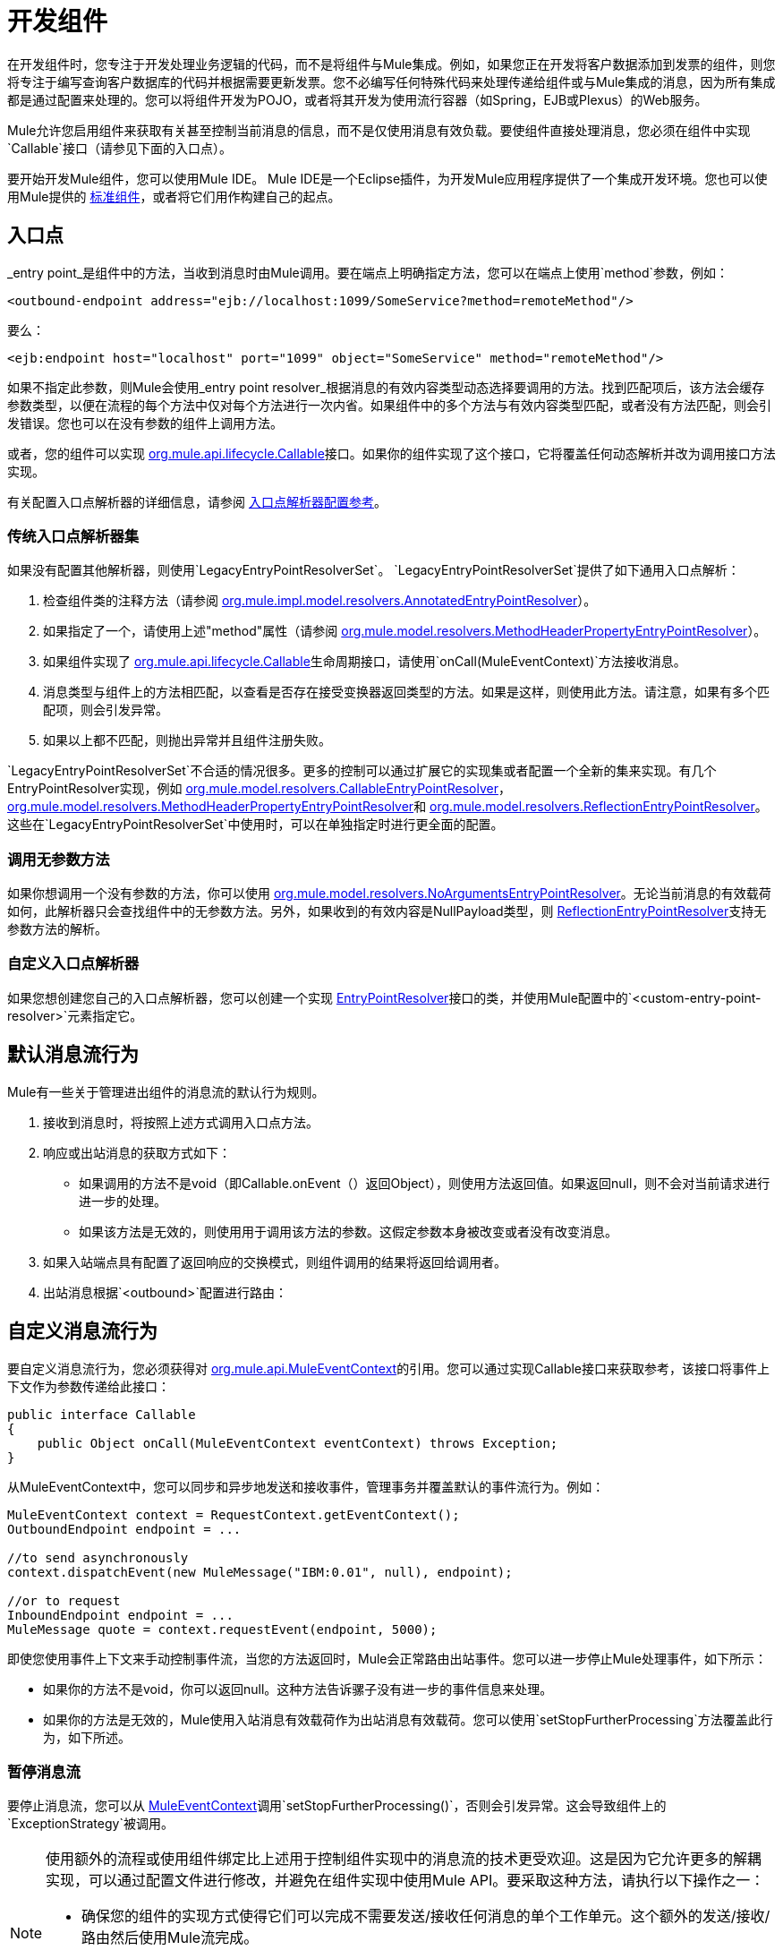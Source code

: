 = 开发组件
:keywords: customize, custom components

在开发组件时，您专注于开发处理业务逻辑的代码，而不是将组件与Mule集成。例如，如果您正在开发将客户数据添加到发票的组件，则您将专注于编写查询客户数据库的代码并根据需要更新发票。您不必编写任何特殊代码来处理传递给组件或与Mule集成的消息，因为所有集成都是通过配置来处理的。您可以将组件开发为POJO，或者将其开发为使用流行容器（如Spring，EJB或Plexus）的Web服务。

Mule允许您启用组件来获取有关甚至控制当前消息的信息，而不是仅使用消息有效负载。要使组件直接处理消息，您必须在组件中实现`Callable`接口（请参见下面的入口点）。

要开始开发Mule组件，您可以使用Mule IDE。 Mule IDE是一个Eclipse插件，为开发Mule应用程序提供了一个集成开发环境。您也可以使用Mule提供的 link:/mule-user-guide/v/3.8/configuring-components[标准组件]，或者将它们用作构建自己的起点。

== 入口点

_entry point_是组件中的方法，当收到消息时由Mule调用。要在端点上明确指定方法，您可以在端点上使用`method`参数，例如：

[source, xml]
----
<outbound-endpoint address="ejb://localhost:1099/SomeService?method=remoteMethod"/>
----

要么：

[source, xml]
----
<ejb:endpoint host="localhost" port="1099" object="SomeService" method="remoteMethod"/>
----

如果不指定此参数，则Mule会使用_entry point resolver_根据消息的有效内容类型动态选择要调用的方法。找到匹配项后，该方法会缓存参数类型，以便在流程的每个方法中仅对每个方法进行一次内省。如果组件中的多个方法与有效内容类型匹配，或者没有方法匹配，则会引发错误。您也可以在没有参数的组件上调用方法。

或者，您的组件可以实现 link:http://www.mulesoft.org/docs/site/3.8.0/apidocs/org/mule/api/lifecycle/Callable.html[org.mule.api.lifecycle.Callable]接口。如果你的组件实现了这个接口，它将覆盖任何动态解析并改为调用接口方法实现。

有关配置入口点解析器的详细信息，请参阅 link:/mule-user-guide/v/3.8/entry-point-resolver-configuration-reference[入口点解析器配置参考]。

=== 传统入口点解析器集

如果没有配置其他解析器，则使用`LegacyEntryPointResolverSet`。 `LegacyEntryPointResolverSet`提供了如下通用入口点解析：

. 检查组件类的注释方法（请参阅 link:http://www.mulesoft.org/docs/site/3.8.0/apidocs/org/mule/impl/model/resolvers/AnnotatedEntryPointResolver.html[org.mule.impl.model.resolvers.AnnotatedEntryPointResolver]）。
. 如果指定了一个，请使用上述"method"属性（请参阅 link:http://www.mulesoft.org/docs/site/3.8.0/apidocs/org/mule/model/resolvers/MethodHeaderPropertyEntryPointResolver.html[org.mule.model.resolvers.MethodHeaderPropertyEntryPointResolver]）。
. 如果组件实现了 link:http://www.mulesoft.org/docs/site/3.8.0/apidocs/org/mule/api/lifecycle/Callable.html[org.mule.api.lifecycle.Callable]生命周期接口，请使用`onCall(MuleEventContext)`方法接收消息。
. 消息类型与组件上的方法相匹配，以查看是否存在接受变换器返回类型的方法。如果是这样，则使用此方法。请注意，如果有多个匹配项，则会引发异常。
. 如果以上都不匹配，则抛出异常并且组件注册失败。

`LegacyEntryPointResolverSet`不合适的情况很多。更多的控制可以通过扩展它的实现集或者配置一个全新的集来实现。有几个EntryPointResolver实现，例如 link:http://www.mulesoft.org/docs/site/3.8.0/apidocs/org/mule/model/resolvers/CallableEntryPointResolver.html[org.mule.model.resolvers.CallableEntryPointResolver]， link:http://www.mulesoft.org/docs/site/3.8.0/apidocs/org/mule/model/resolvers/MethodHeaderPropertyEntryPointResolver.html[org.mule.model.resolvers.MethodHeaderPropertyEntryPointResolver]和 link:http://www.mulesoft.org/docs/site/3.8.0/apidocs/org/mule/model/resolvers/ReflectionEntryPointResolver.html[org.mule.model.resolvers.ReflectionEntryPointResolver]。这些在`LegacyEntryPointResolverSet`中使用时，可以在单独指定时进行更全面的配置。

=== 调用无参数方法

如果你想调用一个没有参数的方法，你可以使用 link:http://www.mulesoft.org/docs/site/3.8.0/apidocs/org/mule/model/resolvers/NoArgumentsEntryPointResolver.html[org.mule.model.resolvers.NoArgumentsEntryPointResolver]。无论当前消息的有效载荷如何，此解析器只会查找组件中的无参数方法。另外，如果收到的有效内容是NullPayload类型，则 link:http://www.mulesoft.org/docs/site/3.8.0/apidocs/org/mule/model/resolvers/ReflectionEntryPointResolver.html[ReflectionEntryPointResolver]支持无参数方法的解析。

=== 自定义入口点解析器

如果您想创建您自己的入口点解析器，您可以创建一个实现 link:http://www.mulesoft.org/docs/site/3.8.0/apidocs/org/mule/api/model/EntryPointResolver.html[EntryPointResolver]接口的类，并使用Mule配置中的`<custom-entry-point-resolver>`元素指定它。

== 默认消息流行为

Mule有一些关于管理进出组件的消息流的默认行为规则。

. 接收到消息时，将按照上述方式调用入口点方法。
. 响应或出站消息的获取方式如下：
** 如果调用的方法不是void（即Callable.onEvent（）返回Object），则使用方法返回值。如果返回null，则不会对当前请求进行进一步的处理。
** 如果该方法是无效的，则使用用于调用该方法的参数。这假定参数本身被改变或者没有改变消息。
. 如果入站端点具有配置了返回响应的交换模式，则组件调用的结果将返回给调用者。
. 出站消息根据`<outbound>`配置进行路由：

== 自定义消息流行为

要自定义消息流行为，您必须获得对 link:http://www.mulesoft.org/docs/site/3.8.0/apidocs/org/mule/api/MuleEventContext.html[org.mule.api.MuleEventContext]的引用。您可以通过实现Callable接口来获取参考，该接口将事件上下文作为参数传递给此接口：

[source, java, linenums]
----
public interface Callable
{
    public Object onCall(MuleEventContext eventContext) throws Exception;
}
----

从MuleEventContext中，您可以同步和异步地发送和接收事件，管理事务并覆盖默认的事件流行为。例如：

[source, code, linenums]
----
MuleEventContext context = RequestContext.getEventContext();
OutboundEndpoint endpoint = ...
 
//to send asynchronously
context.dispatchEvent(new MuleMessage("IBM:0.01", null), endpoint);
 
//or to request
InboundEndpoint endpoint = ...
MuleMessage quote = context.requestEvent(endpoint, 5000);
----

即使您使用事件上下文来手动控制事件流，当您的方法返回时，Mule会正常路由出站事件。您可以进一步停止Mule处理事件，如下所示：

* 如果你的方法不是void，你可以返回null。这种方法告诉骡子没有进一步的事件信息来处理。

* 如果你的方法是无效的，Mule使用入站消息有效载荷作为出站消息有效载荷。您可以使用`setStopFurtherProcessing`方法覆盖此行为，如下所述。

=== 暂停消息流

要停止消息流，您可以从 link:http://www.mulesoft.org/docs/site/3.8.0/apidocs/org/mule/api/MuleEventContext.html[MuleEventContext]调用`setStopFurtherProcessing()`，否则会引发异常。这会导致组件上的`ExceptionStrategy`被调用。

[NOTE]
====
使用额外的流程或使用组件绑定比上述用于控制组件实现中的消息流的技术更受欢迎。这是因为它允许更多的解耦实现，可以通过配置文件进行修改，并避免在组件实现中使用Mule API。要采取这种方法，请执行以下操作之一：

* 确保您的组件的实现方式使得它们可以完成不需要发送/接收任何消息的单个工作单元。这个额外的发送/接收/路由然后使用Mule流完成。
* 设计组件的方式可以将接口方法映射到出站端点，然后使用绑定将其映射到配置中。有关如何配置绑定的信息，请参阅 link:/mule-user-guide/v/3.8/configuring-java-components[配置Java组件]。
====

== 组件生命周期

你的组件可以实现多个生命周期接口。生命周期流程通常如下所示，`onCall()`通常被上面描述的入口点解析器所取代：

image:component-lifecycle.jpeg[组件的生命周期]

以下是最常用的接口：

*  link:http://www.mulesoft.org/docs/site/3.8.0/apidocs/org/mule/api/lifecycle/Initialisable.html[org.mule.api.lifecycle.Initialisable]
+
这在组件的生命周期中仅被调用一次。当组件池初始化时创建组件时调用它。
*  link:http://www.mulesoft.org/docs/site/3.8.0/apidocs/org/mule/api/lifecycle/Startable.html[org.mule.api.lifecycle.Startable]
+
这在组件启动时调用。服务器启动时以及组件停止并通过API或JMX启动时会发生这种情况。
*  link:http://www.mulesoft.org/docs/site/3.8.0/apidocs/org/mule/api/lifecycle/Stoppable.html[org.mule.api.lifecycle.Stoppable]
+
这在组件停止时调用。这发生在服务器停止或组件通过API或JMX停止时。
*  link:http://www.mulesoft.org/docs/site/3.8.0/apidocs/org/mule/api/lifecycle/Disposable.html[org.mule.api.lifecycle.Disposable]
+
这在组件被处理时被调用。这在服务器关闭时调用一次。

有关更多信息，请参阅 link:http://www.mulesoft.org/docs/site/3.8.0/apidocs/org/mule/api/lifecycle/package-summary.html[的Javadoc]。

